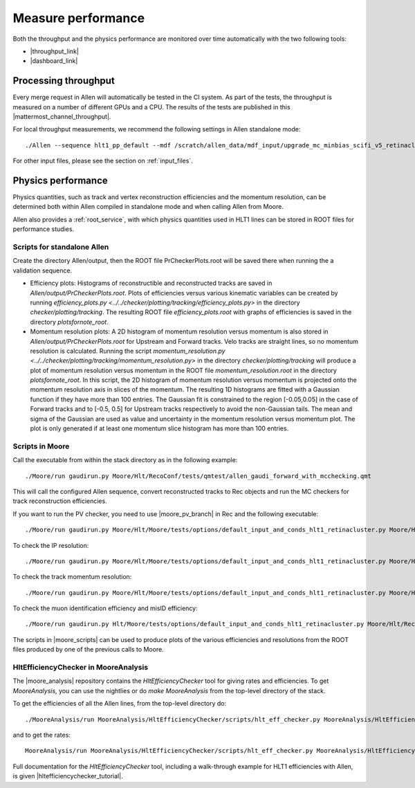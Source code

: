 Measure performance
=====================
Both the throughput and the physics performance are monitored over time automatically with the two following tools:

* |throughput_link|
* |dashboard_link|

.. |throughput_link| raw:: html

   <a href="https://lbgrafana.cern.ch/d/Qvm54N3Mz/allen-performance?orgId=1" target="_blank">Allen throughput evolution over time in grafana</a>

.. |dashboard_link| raw:: html

   <a href="https://lblhcbpr.cern.ch/dashboards/allen" target="_blank">Allen dashboard with physics performance over time</a>

Processing throughput
^^^^^^^^^^^^^^^^^^^^^^^^^

Every merge request in Allen will automatically be tested in the CI system. As part of the tests, the throughput is measured on a number of different GPUs and a CPU.
The results of the tests are published in this |mattermost_channel_throughput|.

.. |mattermost_channel_throughput| raw:: html

   <a href="https://mattermost.web.cern.ch/lhcb/channels/allenpr-throughput" target="_blank">mattermost channel</a>

For local throughput measurements, we recommend the following settings in Allen standalone mode::

  ./Allen --sequence hlt1_pp_default --mdf /scratch/allen_data/mdf_input/upgrade_mc_minbias_scifi_v5_retinacluster_000_v1.mdf -n 500 -m 500 -r 1000 -t 16

For other input files, please see the section on :ref:`input_files`.


Physics performance
^^^^^^^^^^^^^^^^^^^^^^

Physics quantities, such as track and vertex reconstruction efficiencies and the momentum resolution, can be determined both within Allen compiled in standalone mode and when calling Allen from Moore.

Allen also provides a :ref:`root_service`, with which physics quantities used in HLT1 lines can be stored in ROOT files for performance studies.

Scripts for standalone Allen
--------------------------------
Create the directory Allen/output, then the ROOT file PrCheckerPlots.root will be saved there when running the a validation sequence.

* Efficiency plots: Histograms of reconstructible and reconstructed tracks are saved in `Allen/output/PrCheckerPlots.root`.
  Plots of efficiencies versus various kinematic variables can be created by running `efficiency_plots.py <../../checker/plotting/tracking/efficiency_plots.py>` in the directory
  `checker/plotting/tracking`. The resulting ROOT file `efficiency_plots.root` with graphs of efficiencies is saved in the directory `plotsfornote_root`.
* Momentum resolution plots: A 2D histogram of momentum resolution versus momentum is also stored in `Allen/output/PrCheckerPlots.root` for Upstream and Forward tracks.
  Velo tracks are straight lines, so no momentum resolution is calculated. Running the script `momentum_resolution.py <../../checker/plotting/tracking/momentum_resolution.py>` in the directory `checker/plotting/tracking`
  will produce a plot of momentum resolution versus momentum in the ROOT file `momentum_resolution.root` in the directory `plotsfornote_root`.
  In this script, the 2D histogram of momentum resolution versus momentum is projected onto the momentum resolution axis in slices of the momentum.
  The resulting 1D histograms are fitted with a Gaussian function if they have more than 100 entries. The Gaussian fit is constrained to the region [-0.05,0.05] in
  the case of Forward tracks and to [-0.5, 0.5] for Upstream tracks respectively to avoid the non-Gaussian tails.
  The mean and sigma of the Gaussian are used as value and uncertainty in the momentum resolution versus momentum plot.
  The plot is only generated if at least one momentum slice histogram has more than 100 entries.

.. _moore_performance_scripts:

Scripts in Moore
-------------------
Call the executable from within the stack directory as in the following example: ::

  ./Moore/run gaudirun.py Moore/Hlt/RecoConf/tests/qmtest/allen_gaudi_forward_with_mcchecking.qmt

This will call the configured Allen sequence, convert reconstructed tracks to Rec objects and run the MC checkers for track reconstruction efficiencies.

If you want to run the PV checker, you need to use |moore_pv_branch| in Rec and the following executable::

  ./Moore/run gaudirun.py Moore/Hlt/Moore/tests/options/default_input_and_conds_hlt1_retinacluster.py Moore/Hlt/RecoConf/options/hlt1_reco_allen_pvchecker.py

.. |moore_pv_branch| raw:: html

   <a href="https://gitlab.cern.ch/lhcb/Rec/tree/dovombru_twojton_pvchecker" target="_blank">this branch</a>

To check the IP resolution::

  ./Moore/run gaudirun.py Moore/Hlt/Moore/tests/options/default_input_and_conds_hlt1_retinacluster.py Moore/Hlt/RecoConf/options/hlt1_reco_allen_IPresolution.py

To check the track momentum resolution::

  ./Moore/run gaudirun.py Moore/Hlt/Moore/tests/options/default_input_and_conds_hlt1_retinacluster.py Moore/Hlt/RecoConf/options/hlt1_reco_allen_trackresolution.py

To check the muon identification efficiency and misID efficiency::

  ./Moore/run gaudirun.py Hlt/Moore/tests/options/default_input_and_conds_hlt1_retinacluster.py Moore/Hlt/RecoConf/options/Moore/hlt1_reco_allen_muonid_efficiency.py

The scripts in |moore_scripts| can be used to produce plots of the various efficiencies and resolutions from the ROOT files produced by one of the previous calls to Moore.

.. |moore_scripts| raw:: html

   <a href="https://gitlab.cern.ch/lhcb/Moore/-/tree/master/Hlt/RecoConf/scripts" target="_blank">Moore/Hlt/RecoConf/scripts</a>

HltEfficiencyChecker in MooreAnalysis
----------------------------------------
The |moore_analysis| repository contains the `HltEfficiencyChecker` tool for giving rates and
efficiencies. To get `MooreAnalysis`, you can use the nightlies or do `make MooreAnalysis` from the top-level directory of the stack.

.. |moore_analysis| raw:: html

   <a href="https://gitlab.cern.ch/lhcb/MooreAnalysis" target="_blank">MooreAnalysis</a>

To get the efficiencies of all the Allen lines, from the top-level directory do::

  ./MooreAnalysis/run MooreAnalysis/HltEfficiencyChecker/scripts/hlt_eff_checker.py MooreAnalysis/HltEfficiencyChecker/options/hlt1_eff_default_retinacluster.yaml

and to get the rates::

  MooreAnalysis/run MooreAnalysis/HltEfficiencyChecker/scripts/hlt_eff_checker.py MooreAnalysis/HltEfficiencyChecker/options/hlt1_rate_example_retinacluster.yaml

Full documentation for the `HltEfficiencyChecker` tool, including a walk-through example for HLT1 efficiencies with Allen, is given |hltefficiencychecker_tutorial|.

.. |hltefficiencychecker_tutorial| raw:: html

   <a href="https://lhcbdoc.web.cern.ch/lhcbdoc/moore/master/tutorials/hltefficiencychecker.html" target="_blank">in this tutorial</a>
